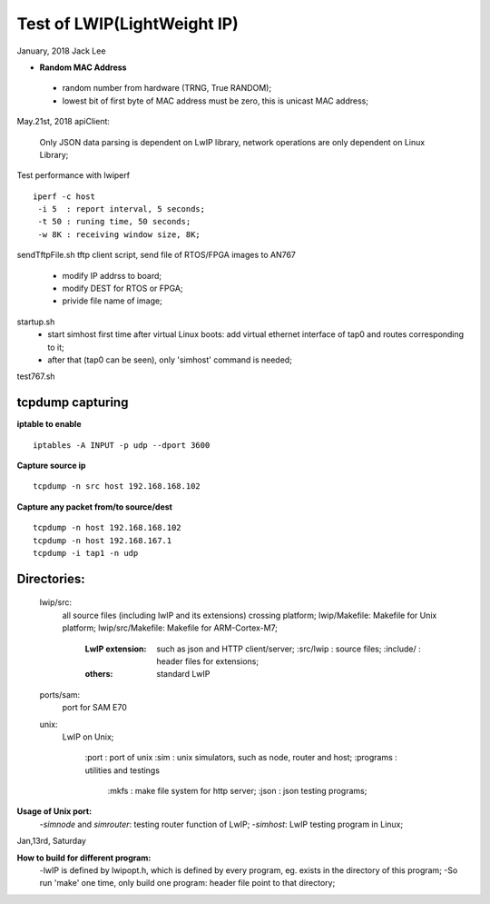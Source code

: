 =============================
Test of LWIP(LightWeight IP) 
=============================
January, 2018	Jack Lee


* **Random MAC Address**
 * random number from hardware (TRNG, True RANDOM);
 * lowest bit of first byte of MAC address must be zero, this is unicast MAC address;


May.21st, 2018
apiClient: 
 Only JSON data parsing is dependent on LwIP library, network operations are only dependent on Linux Library;


Test performance with lwiperf
::
 iperf -c host 
  -i 5	: report interval, 5 seconds;
  -t 50	: runing time, 50 seconds;
  -w 8K : receiving window size, 8K;
		

sendTftpFile.sh
tftp client script, send file of RTOS/FPGA images to AN767
 * modify IP addrss to board;
 * modify DEST for RTOS or FPGA;
 * privide file name of image;

startup.sh
 * start simhost first time after virtual Linux boots: add virtual ethernet interface of tap0 and routes corresponding to it;
 * after that (tap0 can be seen), only 'simhost' command is needed;

test767.sh


^^^^^^^^^^^^^^^^^^
tcpdump capturing
^^^^^^^^^^^^^^^^^^
**iptable to enable**
::
 iptables -A INPUT -p udp --dport 3600
 
**Capture source ip**
::
 tcpdump -n src host 192.168.168.102
**Capture any packet from/to source/dest**
::
 tcpdump -n host 192.168.168.102
 tcpdump -n host 192.168.167.1
 tcpdump -i tap1 -n udp
		

^^^^^^^^^^^^^
Directories:
^^^^^^^^^^^^^
		lwip/src:
				all source files (including lwIP and its extensions) crossing platform;
				lwip/Makefile: Makefile for Unix platform;
				lwip/src/Makefile: Makefile for ARM-Cortex-M7;
				
					:LwIP extension: such as json and HTTP client/server;
							:src/lwip	: source files;
							:include/	: header files for extensions;
					:others: standard LwIP

		ports/sam:
				port for SAM E70
				
		unix:
				LwIP on Unix;
				
						:port			: port of unix
						:sim			: unix simulators, such as node, router and host;
						:programs	: utilities and testings
								:mkfs 	: make file system for http server;
								:json		: json testing programs;
								

**Usage of Unix port:**
 -`simnode` and `simrouter`: testing router function of LwIP;
 -`simhost`: LwIP testing program in Linux;

Jan,13rd, Saturday

**How to build for different program:**
 -lwIP is defined by lwipopt.h, which is defined by every program, eg. exists in the directory of this program;
 -So run 'make' one time, only build one program: header file point to that directory;
